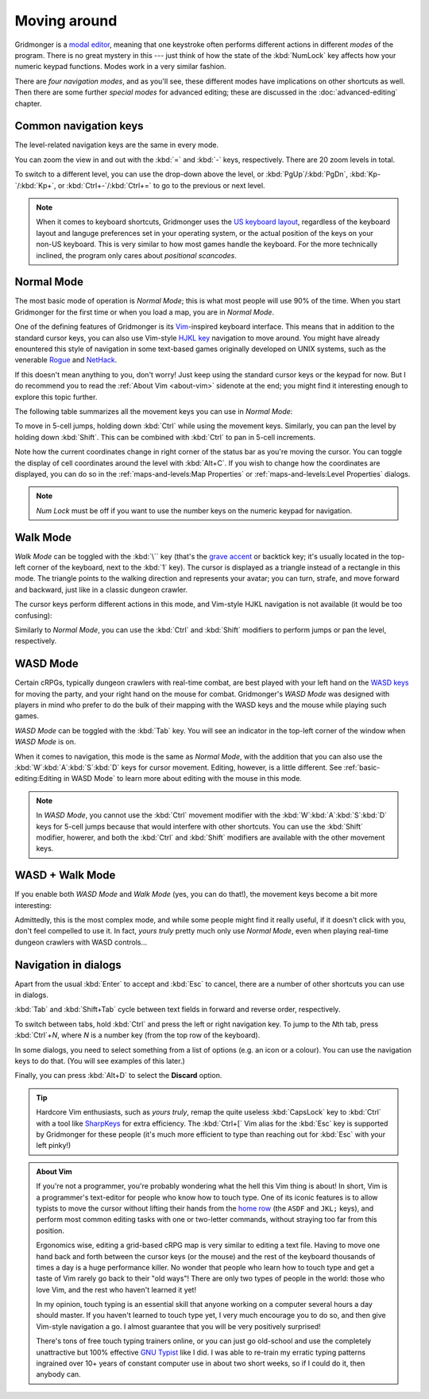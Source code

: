 *************
Moving around
*************

Gridmonger is a `modal editor
<https://en.wikipedia.org/wiki/Mode_(user_interface)>`_, meaning that one
keystroke often performs different actions in different *modes* of the
program.  There is no great mystery in this --- just think of how the state of
the :kbd:`NumLock` key affects how your numeric keypad functions. Modes work
in a very similar fashion.

There are *four navigation modes*, and as you'll see, these different modes
have implications on other shortcuts as well. Then there are some further
*special modes* for advanced editing; these are discussed in the
:doc:`advanced-editing` chapter.


Common navigation keys
======================

The level-related navigation keys are the same in every mode.


You can zoom the view in and out with the :kbd:`=` and :kbd:`-` keys,
respectively. There are 20 zoom levels in total.

To switch to a different level, you can use the drop-down above the level, or
:kbd:`PgUp`/:kbd:`PgDn`, :kbd:`Kp-`/:kbd:`Kp+`, or :kbd:`Ctrl+-`/:kbd:`Ctrl+=`
to go to the previous or next level.


.. note::

    When it comes to keyboard shortcuts, Gridmonger uses the 
    `US keyboard layout <https://kbdlayout.info/KBDUS>`_, regardless
    of the keyboard layout and languge preferences set in your operating
    system, or the actual position of the keys on your non-US keyboard. This
    is very similar to how most games handle the keyboard. For the more
    technically inclined, the program only cares about *positional
    scancodes*.


Normal Mode
===========

The most basic mode of operation is *Normal Mode*; this is what most people will
use 90% of the time. When you start Gridmonger for the first time or when you
load a map, you are in *Normal Mode*.

One of the defining features of Gridmonger is its `Vim
<https://en.wikipedia.org/wiki/Vim_(text_editor)>`_-inspired keyboard
interface. This means that in addition to the standard cursor keys, you can
also use Vim-style `HJKL key
<https://en.wikipedia.org/wiki/Arrow_keys#HJKL_keys>`_ navigation to move
around. You might have already enountered this style of navigation in
some text-based games originally developed on UNIX systems, such as the
venerable `Rogue <https://en.wikipedia.org/wiki/Rogue_(video_game)>`_ and `NetHack
<https://en.wikipedia.org/wiki/NetHack>`_.

If this doesn't mean anything to you, don't worry! Just keep using the
standard cursor keys or the keypad for now. But I do recommend you to read the
:ref:`About Vim <about-vim>` sidenote at the end; you might find it
interesting enough to explore this topic further.

The following table summarizes all the movement keys you can use in *Normal
Mode*:

.. raw:: html

    <table class="shortcuts std-move-keys">
      <thead>
        <tr>
          <th>Arrow</th>
          <th>Keypad</th>
          <th>Vim</th>
          <th></th>
        </tr>
      </thead>

      <tbody class="no-padding">
        <tr>
          <td><kbd>&larr;</kbd></td>
          <td><kbd>kp 4</kbd></td>
          <td><kbd>H</kbd></td>
          <td>Left</td>
        </tr>
        <tr>
          <td><kbd>&rarr;</kbd></td>
          <td><kbd>kp 6</kbd></td>
          <td><kbd>L</kbd></td>
          <td>Right</td>
        </tr>
        <tr>
          <td><kbd>&uarr;</kbd></td>
          <td><kbd>kp 8</kbd></td>
          <td><kbd>K</kbd></td>
          <td>Up</td>
        </tr>
        <tr>
          <td><kbd>&darr;</kbd></td>
          <td><kbd>kp 2</kbd><kbd>kp 5</kbd></td>
          <td><kbd>J</kbd></td>
          <td>Down</td>
        </tr>
      </tbody>
    </table>

To move in 5-cell jumps, holding down :kbd:`Ctrl` while using the
movement keys. Similarly, you can pan the level by holding down :kbd:`Shift`.
This can be combined with :kbd:`Ctrl` to pan in 5-cell increments.

Note how the current coordinates change in right corner of the status bar as
you're moving the cursor. You can toggle the display of cell
coordinates around the level with :kbd:`Alt+C`. If you wish to change how the
coordinates are displayed, you can do so in the :ref:`maps-and-levels:Map
Properties` or :ref:`maps-and-levels:Level Properties` dialogs.


.. note::

  *Num Lock* must be off if you want to use the number keys on the numeric
  keypad for navigation.


Walk Mode
=========

*Walk Mode* can be toggled with the :kbd:`\`` key (that's the `grave accent
<https://en.wikipedia.org/wiki/Grave_accent>`_ or backtick key; it's usually
located in the top-left corner of the keyboard, next to the :kbd:`1` key). The
cursor is displayed as a triangle instead of a rectangle in this mode. The
triangle points to the walking direction and represents your avatar; you can
turn, strafe, and move forward and backward, just like in a classic dungeon
crawler.

The cursor keys perform different actions in this mode, and Vim-style HJKL
navigation is not available (it would be too confusing):


.. raw:: html

    <table class="shortcuts std-move-keys">
      <thead>
        <tr>
          <th>Arrow</th>
          <th>Keypad</th>
          <th></th>
        </tr>
      </thead>
      <tbody class="no-padding">
        <tr>
          <td><kbd>&larr;</kbd></td>
          <td><kbd>kp 4</kbd></td>
          <td>Strafe left</td>
        </tr>
        <tr>
          <td><kbd>&rarr;</kbd></td>
          <td><kbd>kp 6</kbd></td>
          <td>Strafe right</td>
        </tr>
        <tr>
          <td><kbd>&uarr;</kbd></td>
          <td><kbd>kp 8</kbd></td>
          <td>Forward</td>
        </tr>
        <tr>
          <td><kbd>&darr;</kbd></td>
          <td><kbd>kp 2</kbd><kbd>kp 5</kbd></td>
          <td>Backward</td>
        </tr>
        <tr>
          <td>&ndash;</td>
          <td><kbd>kp 7</kbd></td>
          <td>Turn left</td>
        </tr>
        <tr>
          <td>&ndash;</td>
          <td><kbd>kp 9</kbd></td>
          <td>Turn right</td>
        </tr>
      </tbody>
    </table>

Similarly to *Normal Mode*, you can use the :kbd:`Ctrl` and :kbd:`Shift`
modifiers to perform jumps or pan the level, respectively.


WASD Mode
=========

Certain cRPGs, typically dungeon crawlers with real-time combat, are best
played with your left hand on the `WASD keys
<https://en.wikipedia.org/wiki/Arrow_keys#WASD_keys>`_ for moving the party,
and your right hand on the mouse for combat. Gridmonger's *WASD Mode* was
designed with players in mind who prefer to do the bulk of their mapping
with the WASD keys and the mouse while playing such games.

*WASD Mode* can be toggled with the :kbd:`Tab` key. You will see an indicator
in the top-left corner of the window when *WASD Mode* is on.

When it comes to navigation, this mode is the same as *Normal Mode*, with the
addition that you can also use the :kbd:`W`:kbd:`A`:kbd:`S`:kbd:`D` keys for
cursor movement. Editing, however, is a little different. See
:ref:`basic-editing:Editing in WASD Mode` to learn more about editing with the
mouse in this mode.

.. note::
   In *WASD Mode*, you cannot use the :kbd:`Ctrl` movement modifier with the
   :kbd:`W`:kbd:`A`:kbd:`S`:kbd:`D` keys for 5-cell jumps because that would
   interfere with other shortcuts. You can use the :kbd:`Shift` modifier,
   howerer, and both the :kbd:`Ctrl` and :kbd:`Shift` modifiers are available
   with the other movement keys.


.. rst-class:: style2

WASD + Walk Mode
================

If you enable both *WASD Mode* and *Walk Mode* (yes, you can do that!), the
movement keys become a bit more interesting:

.. raw:: html

    <table class="shortcuts std-move-keys">
      <thead>
        <tr>
          <th>Arrow</th>
          <th>Keypad</th>
          <th>WASD</th>
          <th></th>
        </tr>
      </thead>
      <tbody class="no-padding">
        <tr>
          <td><kbd>&larr;</kbd></td>
          <td><kbd>kp 4</kbd></td>
          <td><kbd>A</kbd></td>
          <td>Strafe left</td>
        </tr>
        <tr>
          <td><kbd>&rarr;</kbd></td>
          <td><kbd>kp 6</kbd></td>
          <td><kbd>D</kbd></td>
          <td>Strafe right</td>
        </tr>
        <tr>
          <td><kbd>&uarr;</kbd></td>
          <td><kbd>kp 8</kbd></td>
          <td><kbd>W</kbd></td>
          <td>Forward</td>
        </tr>
        <tr>
          <td><kbd>&darr;</kbd></td>
          <td><kbd>kp 2</kbd><kbd>kp 5</kbd></td>
          <td><kbd>S</kbd></td>
          <td>Backward</td>
        </tr>
        <tr>
          <td>&ndash;</td>
          <td><kbd>kp 7</kbd></td>
          <td><kbd>Q</kbd></td>
          <td>Turn left</td>
        </tr>
        <tr>
          <td>&ndash;</td>
          <td><kbd>kp 9</kbd></td>
          <td><kbd>E</kbd></td>
          <td>Turn right</td>
        </tr>
      </tbody>
    </table>

Admittedly, this is the most complex mode, and while some people might find it
really useful, if it doesn't click with you, don't feel compelled to use it.
In fact, *yours truly* pretty much only use *Normal Mode*, even when playing
real-time dungeon crawlers with WASD controls...


.. rst-class:: style3 big

Navigation in dialogs
=====================

Apart from the usual :kbd:`Enter` to accept and :kbd:`Esc` to cancel, there
are a number of other shortcuts you can use in dialogs.

:kbd:`Tab` and :kbd:`Shift+Tab` cycle between text fields in forward and
reverse order, respectively.

To switch between tabs, hold :kbd:`Ctrl` and press the left or right
navigation key. To jump to the *N*\ th tab, press :kbd:`Ctrl`\ +\ *N*, where
*N* is a number key (from the top row of the keyboard).

In some dialogs, you need to select something from a list of options (e.g. an
icon or a colour). You can use the navigation keys to do that. (You will see
examples of this later.)

Finally, you can press :kbd:`Alt+D` to select the **Discard** option.

.. tip::
   Hardcore Vim enthusiasts, such as *yours truly*, remap the quite useless
   :kbd:`CapsLock` key to :kbd:`Ctrl` with a tool like `SharpKeys
   <https://github.com/randyrants/sharpkeys>`_ for extra efficiency. The
   :kbd:`Ctrl+[` Vim alias for the :kbd:`Esc` key is supported by Gridmonger
   for these people (it's much more efficient to type than reaching out for
   :kbd:`Esc` with your left pinky!)


.. raw:: html

   <div class="section style3"></div>


.. _about-vim:

.. admonition:: About Vim
   :class: sidenote about-vim

   If you're not a programmer, you're probably wondering what the hell this
   Vim thing is about! In short, Vim is a programmer's text-editor for people
   who know how to touch type. One of its iconic features is to allow typists
   to move the cursor without lifting their hands from the `home row
   <https://en.wikipedia.org/wiki/Touch_typing#Home_row>`_  (the ``ASDF`` and
   ``JKL;`` keys), and perform most common editing tasks with one or
   two-letter commands, without straying too far from this position.

   Ergonomics wise, editing a grid-based cRPG map is very similar to editing a
   text file. Having to move one hand back and forth between the cursor keys
   (or the mouse) and the rest of the keyboard thousands of times a day is a
   huge performance killer. No wonder that people who learn how to touch type
   and get a taste of Vim rarely go back to their "old ways"! There are only
   two types of people in the world: those who love Vim, and the rest who
   haven't learned it yet!

   In my opinion, touch typing is an essential skill that anyone working on a
   computer several hours a day should master. If you haven't learned to touch
   type yet, I very much encourage you to do so, and then give Vim-style
   navigation a go. I almost guarantee that you will be very positively
   surprised!

   There's tons of free touch typing trainers online, or you can just go
   old-school and use the completely unattractive but 100% effective `GNU
   Typist <https://www.gnu.org/savannah-checkouts/gnu/gtypist/gtypist.html>`_
   like I did. I was able to re-train my erratic typing patterns ingrained
   over 10+ years of constant computer use in about two short weeks, so if I
   could do it, then anybody can.

